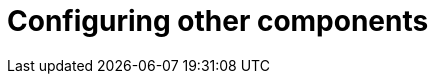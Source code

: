 [[operator-components-unmanaged-other]]
= Configuring other components


// TODO 36 Clair unmanaged


